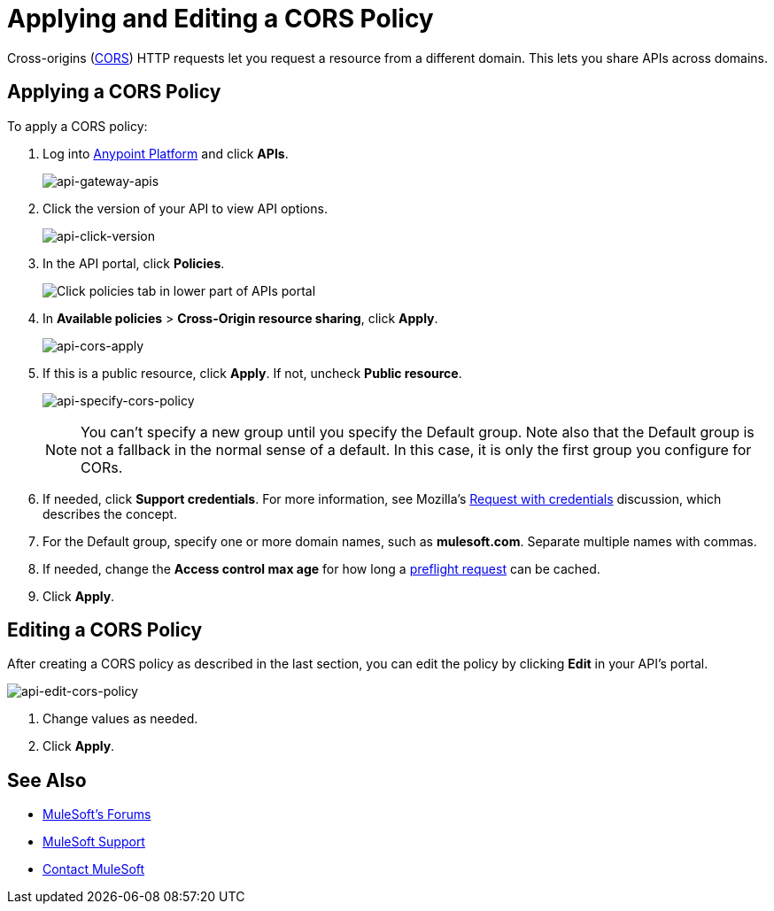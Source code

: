 = Applying and Editing a CORS Policy
:keywords: apis, api, cors, policy, headers, group

Cross-origins (link:https://developer.mozilla.org/en-US/docs/Web/HTTP/Access_control_CORS#Overview[CORS]) HTTP requests let you request a resource from a different domain.
This lets you share APIs across domains.

== Applying a CORS Policy

To apply a CORS policy:

. Log into link:https://anypoint.mulesoft.com/accounts/#/cs/profile/home[Anypoint Platform] and click *APIs*.
+
image:api-gateway-apis.png[api-gateway-apis]
+
. Click the version of your API to view API options.
+
image:api-click-version.png[api-click-version]
+
. In the API portal, click *Policies*.
+
image:api-click-policies.png[Click policies tab in lower part of APIs portal]
+
. In *Available policies* > *Cross-Origin resource sharing*, click *Apply*.
+
image:api-cors-apply.png[api-cors-apply]
+
. If this is a public resource, click *Apply*. If not, uncheck *Public resource*.
+
image:api-specify-cors-policy.png[api-specify-cors-policy]
+
[NOTE]
You can't specify a new group until you specify the Default group. Note also that the Default group is not a fallback in the normal sense of a default. In this case, it is only the first group you configure for CORs.
+
. If needed, click *Support credentials*. For more information, see Mozilla's  link:https://developer.mozilla.org/en-US/docs/Web/HTTP/Access_control_CORS#Requests_with_credentials[Request with credentials] discussion, which describes the concept.
. For the Default group, specify one or more domain names, such as *mulesoft.com*. Separate multiple names with commas.
. If needed, change the *Access control max age* for how long a link:https://developer.mozilla.org/en-US/docs/Web/HTTP/Access_control_CORS#Preflighted_requests[preflight request] can be cached.
. Click *Apply*.

== Editing a CORS Policy

After creating a CORS policy as described in the last section, you can edit the policy by clicking
*Edit* in your API's portal.

image:api-edit-cors-policy.png[api-edit-cors-policy]

. Change values as needed.
. Click *Apply*.

== See Also

* link:http://forums.mulesoft.com[MuleSoft's Forums]
* link:https://www.mulesoft.com/support-and-services/mule-esb-support-license-subscription[MuleSoft Support]
* mailto:support@mulesoft.com[Contact MuleSoft]
